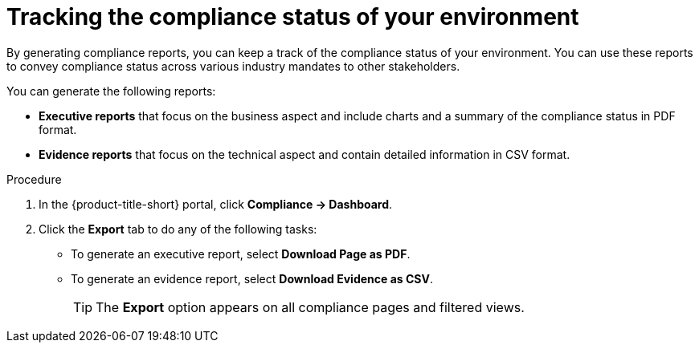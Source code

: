 // Module included in the following assemblies:
//
// * operating/manage-compliance/performing-and-monitoring-compliance-scans.adoc

:_mod-docs-content-type: PROCEDURE
[id="tracking-the-compliance-status-of-your-environment_{context}"]
= Tracking the compliance status of your environment

By generating compliance reports, you can keep a track of the compliance status of your environment. You can use these reports to convey compliance status across various industry mandates to other stakeholders.

You can generate the following reports:

* *Executive reports* that focus on the business aspect and include charts and a summary of the compliance status in PDF format.
* *Evidence reports* that focus on the technical aspect and contain detailed information in CSV format.

.Procedure

. In the {product-title-short} portal, click *Compliance -> Dashboard*.
. Click the *Export* tab to do any of the following tasks:
** To generate an executive report, select *Download Page as PDF*.
** To generate an evidence report, select *Download Evidence as CSV*.
+
[TIP]
====
The *Export* option appears on all compliance pages and filtered views.
====